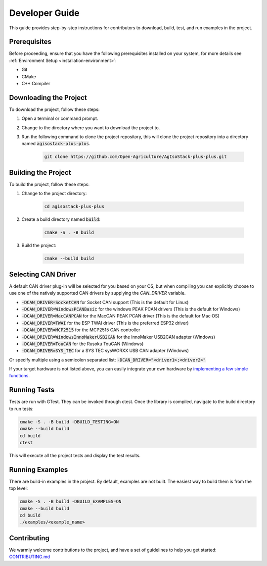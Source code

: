 .. _DeveloperGuide:

Developer Guide
===============

This guide provides step-by-step instructions for contributors to download, build, test, and run examples in the project.

Prerequisites
-------------

Before proceeding, ensure that you have the following prerequisites installed on your system, for more details see :ref:`Environment Setup <installation-environment>`:

- Git
- CMake
- C++ Compiler

Downloading the Project
-----------------------

To download the project, follow these steps:

1. Open a terminal or command prompt.
2. Change to the directory where you want to download the project to.
3. Run the following command to clone the project repository,
   this will clone the project repository into a directory named :code:`agisostack-plus-plus`.

    .. code-block:: bash

        git clone https://github.com/Open-Agriculture/AgIsoStack-plus-plus.git


Building the Project
--------------------

To build the project, follow these steps:

1. Change to the project directory:

    .. code-block:: bash

        cd agisostack-plus-plus

2. Create a build directory named :code:`build`:

    .. code-block:: bash

        cmake -S . -B build

3. Build the project:

    .. code-block:: bash

        cmake --build build

Selecting CAN Driver
--------------------

A default CAN driver plug-in will be selected for you based on your OS, but when compiling you can explicitly choose to use one of the natively supported CAN drivers by supplying the `CAN_DRIVER` variable.

- :code:`-DCAN_DRIVER=SocketCAN` for Socket CAN support (This is the default for Linux)
- :code:`-DCAN_DRIVER=WindowsPCANBasic` for the windows PEAK PCAN drivers (This is the default for Windows)
- :code:`-DCAN_DRIVER=MacCANPCAN` for the MacCAN PEAK PCAN driver (This is the default for Mac OS)
- :code:`-DCAN_DRIVER=TWAI` for the ESP TWAI driver (This is the preferred ESP32 driver)
- :code:`-DCAN_DRIVER=MCP2515` for the MCP2515 CAN controller
- :code:`-DCAN_DRIVER=WindowsInnoMakerUSB2CAN` for the InnoMaker USB2CAN adapter (Windows)
- :code:`-DCAN_DRIVER=TouCAN` for the Rusoku TouCAN (Windows)
- :code:`-DCAN_DRIVER=SYS_TEC` for a SYS TEC sysWORXX USB CAN adapter (Windows)

Or specify multiple using a semicolon separated list: :code:`-DCAN_DRIVER="<driver1>;<driver2>"`

If your target hardware is not listed above, you can easily integrate your own hardware by `implementing a few simple functions <https://github.com/Open-Agriculture/AgIsoStack-plus-plus/tree/main/hardware_integration#writing-a-new-can-driver-for-the-stack>`_.

Running Tests
-------------

Tests are run with GTest. They can be invoked through ctest. Once the library is compiled, navigate to the build directory to run tests:

.. code-block:: bash

    cmake -S . -B build -DBUILD_TESTING=ON
    cmake --build build
    cd build
    ctest

This will execute all the project tests and display the test results.

Running Examples
----------------

There are build-in examples in the project. By default, examples are not built.
The easiest way to build them is from the top level:

.. code-block:: bash

    cmake -S . -B build -DBUILD_EXAMPLES=ON
    cmake --build build
    cd build
    ./examples/<example_name>

Contributing
------------

We warmly welcome contributions to the project, and have a set of guidelines to help you get started: `CONTRIBUTING.md <https://github.com/Open-Agriculture/AgIsoStack-plus-plus/blob/main/CONTRIBUTING.md>`_

